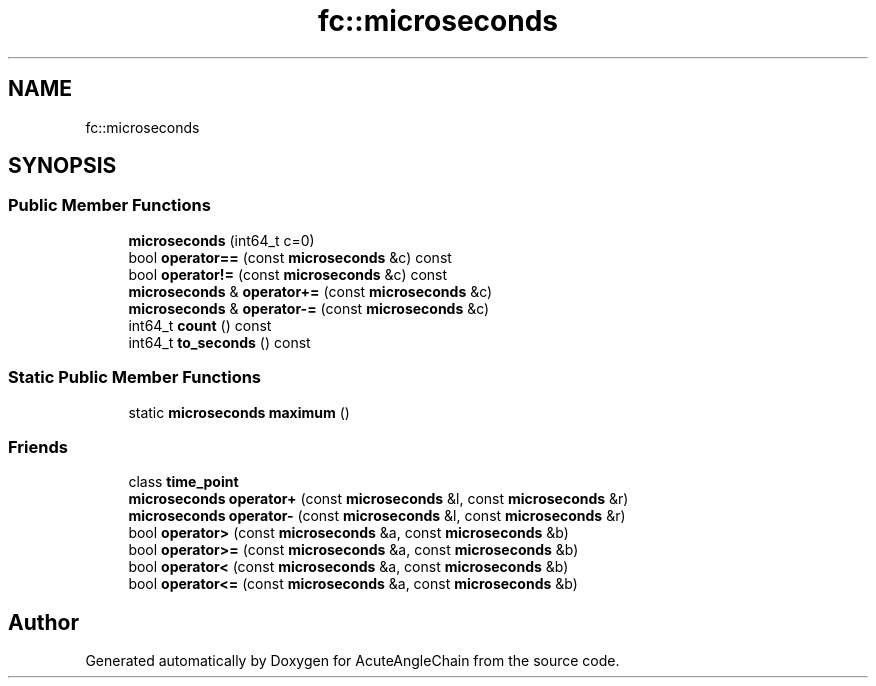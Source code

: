 .TH "fc::microseconds" 3 "Sun Jun 3 2018" "AcuteAngleChain" \" -*- nroff -*-
.ad l
.nh
.SH NAME
fc::microseconds
.SH SYNOPSIS
.br
.PP
.SS "Public Member Functions"

.in +1c
.ti -1c
.RI "\fBmicroseconds\fP (int64_t c=0)"
.br
.ti -1c
.RI "bool \fBoperator==\fP (const \fBmicroseconds\fP &c) const"
.br
.ti -1c
.RI "bool \fBoperator!=\fP (const \fBmicroseconds\fP &c) const"
.br
.ti -1c
.RI "\fBmicroseconds\fP & \fBoperator+=\fP (const \fBmicroseconds\fP &c)"
.br
.ti -1c
.RI "\fBmicroseconds\fP & \fBoperator\-=\fP (const \fBmicroseconds\fP &c)"
.br
.ti -1c
.RI "int64_t \fBcount\fP () const"
.br
.ti -1c
.RI "int64_t \fBto_seconds\fP () const"
.br
.in -1c
.SS "Static Public Member Functions"

.in +1c
.ti -1c
.RI "static \fBmicroseconds\fP \fBmaximum\fP ()"
.br
.in -1c
.SS "Friends"

.in +1c
.ti -1c
.RI "class \fBtime_point\fP"
.br
.ti -1c
.RI "\fBmicroseconds\fP \fBoperator+\fP (const \fBmicroseconds\fP &l, const \fBmicroseconds\fP &r)"
.br
.ti -1c
.RI "\fBmicroseconds\fP \fBoperator\-\fP (const \fBmicroseconds\fP &l, const \fBmicroseconds\fP &r)"
.br
.ti -1c
.RI "bool \fBoperator>\fP (const \fBmicroseconds\fP &a, const \fBmicroseconds\fP &b)"
.br
.ti -1c
.RI "bool \fBoperator>=\fP (const \fBmicroseconds\fP &a, const \fBmicroseconds\fP &b)"
.br
.ti -1c
.RI "bool \fBoperator<\fP (const \fBmicroseconds\fP &a, const \fBmicroseconds\fP &b)"
.br
.ti -1c
.RI "bool \fBoperator<=\fP (const \fBmicroseconds\fP &a, const \fBmicroseconds\fP &b)"
.br
.in -1c

.SH "Author"
.PP 
Generated automatically by Doxygen for AcuteAngleChain from the source code\&.
